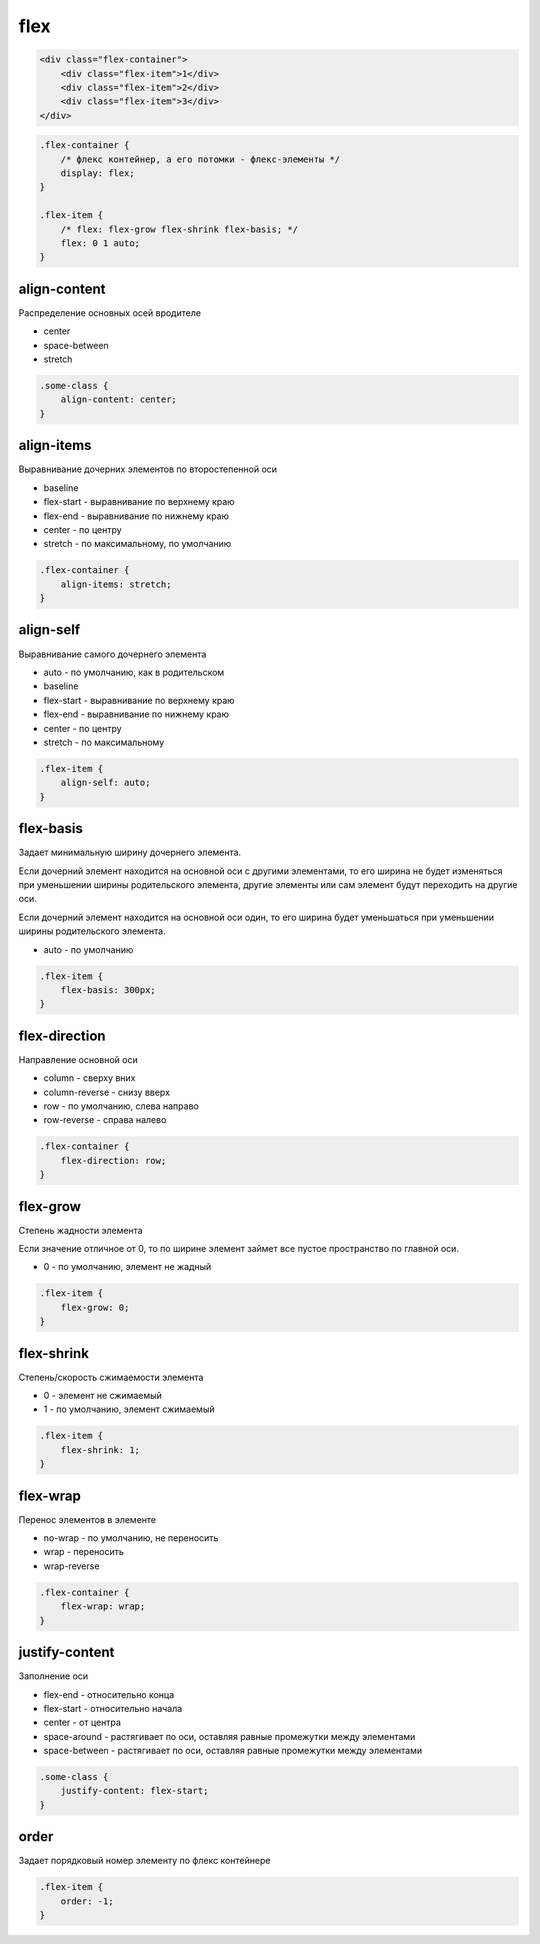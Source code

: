 flex
====

.. code-block:: html

    <div class="flex-container">
        <div class="flex-item">1</div>
        <div class="flex-item">2</div>
        <div class="flex-item">3</div>
    </div>


.. code-block:: css

    .flex-container {
        /* флекс контейнер, а его потомки - флекс-элементы */
        display: flex;
    }

    .flex-item {
        /* flex: flex-grow flex-shrink flex-basis; */
        flex: 0 1 auto;
    }


align-content
-------------

Распределение основных осей вродителе

* center

* space-between

* stretch

.. code-block:: css

    .some-class {
        align-content: center;
    }


align-items
-----------

Выравнивание дочерних элементов по второстепенной оси

* baseline

* flex-start - выравнивание по верхнему краю

* flex-end - выравнивание по нижнему краю

* center - по центру

* stretch - по максимальному, по умолчанию

.. code-block:: css

    .flex-container {
        align-items: stretch;
    }


align-self
----------

Выравнивание самого дочернего элемента

* auto - по умолчанию, как в родительском

* baseline

* flex-start - выравнивание по верхнему краю

* flex-end - выравнивание по нижнему краю

* center - по центру

* stretch - по максимальному

.. code-block:: css

    .flex-item {
        align-self: auto;
    }


flex-basis
----------

Задает минимальную ширину дочернего элемента.

Если дочерний элемент находится на основной оси с другими элементами,
то его ширина не будет изменяться при уменьшении ширины родительского элемента,
другие элементы или сам элемент будут переходить на другие оси.

Если дочерний элемент находится на основной оси один,
то его ширина будет уменьшаться при уменьшении ширины родительского элемента.

* auto - по умолчанию

.. code-block:: css

    .flex-item {
        flex-basis: 300px;
    }


flex-direction
--------------

Направление основной оси

* column - сверху вних

* column-reverse - снизу вверх

* row - по умолчанию, слева направо

* row-reverse - справа налево

.. code-block:: css

    .flex-container {
        flex-direction: row;
    }


flex-grow
---------

Степень жадности элемента

Если значение отличное от 0,
то по ширине элемент займет все пустое пространство по главной оси.

* 0 - по умолчанию, элемент не жадный

.. code-block:: css

    .flex-item {
        flex-grow: 0;
    }

flex-shrink
-----------

Степень/скорость сжимаемости элемента

* 0 - элемент не сжимаемый

* 1 - по умолчанию, элемент сжимаемый

.. code-block:: css

    .flex-item {
        flex-shrink: 1;
    }


flex-wrap
---------

Перенос элементов в элементе

* no-wrap - по умолчанию, не переносить

* wrap - переносить

* wrap-reverse

.. code-block:: css

    .flex-container {
        flex-wrap: wrap;
    }


justify-content
---------------

Заполнение оси

* flex-end - относительно конца

* flex-start - относительно начала

* center - от центра

* space-around - растягивает по оси, оставляя равные промежутки между элементами

* space-between - растягивает по оси, оставляя равные промежутки между элементами

.. code-block:: css

    .some-class {
        justify-content: flex-start;
    }


order
-----

Задает порядковый номер элементу по флекс контейнере

.. code-block:: html

    .flex-item {
        order: -1;
    }